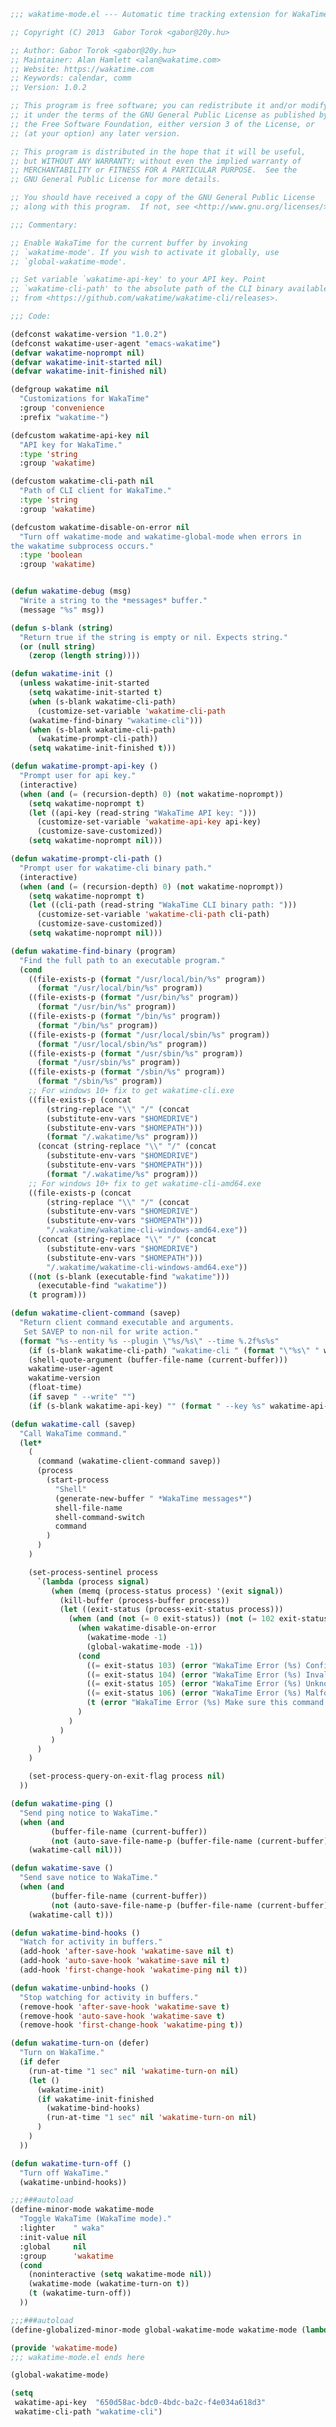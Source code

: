 #+BEGIN_SRC emacs-lisp
  ;;; wakatime-mode.el --- Automatic time tracking extension for WakaTime

  ;; Copyright (C) 2013  Gabor Torok <gabor@20y.hu>

  ;; Author: Gabor Torok <gabor@20y.hu>
  ;; Maintainer: Alan Hamlett <alan@wakatime.com>
  ;; Website: https://wakatime.com
  ;; Keywords: calendar, comm
  ;; Version: 1.0.2

  ;; This program is free software; you can redistribute it and/or modify
  ;; it under the terms of the GNU General Public License as published by
  ;; the Free Software Foundation, either version 3 of the License, or
  ;; (at your option) any later version.

  ;; This program is distributed in the hope that it will be useful,
  ;; but WITHOUT ANY WARRANTY; without even the implied warranty of
  ;; MERCHANTABILITY or FITNESS FOR A PARTICULAR PURPOSE.  See the
  ;; GNU General Public License for more details.

  ;; You should have received a copy of the GNU General Public License
  ;; along with this program.  If not, see <http://www.gnu.org/licenses/>.

  ;;; Commentary:

  ;; Enable WakaTime for the current buffer by invoking
  ;; `wakatime-mode'. If you wish to activate it globally, use
  ;; `global-wakatime-mode'.

  ;; Set variable `wakatime-api-key' to your API key. Point
  ;; `wakatime-cli-path' to the absolute path of the CLI binary available
  ;; from <https://github.com/wakatime/wakatime-cli/releases>.

  ;;; Code:

  (defconst wakatime-version "1.0.2")
  (defconst wakatime-user-agent "emacs-wakatime")
  (defvar wakatime-noprompt nil)
  (defvar wakatime-init-started nil)
  (defvar wakatime-init-finished nil)

  (defgroup wakatime nil
    "Customizations for WakaTime"
    :group 'convenience
    :prefix "wakatime-")

  (defcustom wakatime-api-key nil
    "API key for WakaTime."
    :type 'string
    :group 'wakatime)

  (defcustom wakatime-cli-path nil
    "Path of CLI client for WakaTime."
    :type 'string
    :group 'wakatime)

  (defcustom wakatime-disable-on-error nil
    "Turn off wakatime-mode and wakatime-global-mode when errors in
  the wakatime subprocess occurs."
    :type 'boolean
    :group 'wakatime)


  (defun wakatime-debug (msg)
    "Write a string to the *messages* buffer."
    (message "%s" msg))

  (defun s-blank (string)
    "Return true if the string is empty or nil. Expects string."
    (or (null string)
      (zerop (length string))))

  (defun wakatime-init ()
    (unless wakatime-init-started
      (setq wakatime-init-started t)
      (when (s-blank wakatime-cli-path)
        (customize-set-variable 'wakatime-cli-path
      (wakatime-find-binary "wakatime-cli")))
      (when (s-blank wakatime-cli-path)
        (wakatime-prompt-cli-path))
      (setq wakatime-init-finished t)))

  (defun wakatime-prompt-api-key ()
    "Prompt user for api key."
    (interactive)
    (when (and (= (recursion-depth) 0) (not wakatime-noprompt))
      (setq wakatime-noprompt t)
      (let ((api-key (read-string "WakaTime API key: ")))
        (customize-set-variable 'wakatime-api-key api-key)
        (customize-save-customized))
      (setq wakatime-noprompt nil)))

  (defun wakatime-prompt-cli-path ()
    "Prompt user for wakatime-cli binary path."
    (interactive)
    (when (and (= (recursion-depth) 0) (not wakatime-noprompt))
      (setq wakatime-noprompt t)
      (let ((cli-path (read-string "WakaTime CLI binary path: ")))
        (customize-set-variable 'wakatime-cli-path cli-path)
        (customize-save-customized))
      (setq wakatime-noprompt nil)))

  (defun wakatime-find-binary (program)
    "Find the full path to an executable program."
    (cond
      ((file-exists-p (format "/usr/local/bin/%s" program))
        (format "/usr/local/bin/%s" program))
      ((file-exists-p (format "/usr/bin/%s" program))
        (format "/usr/bin/%s" program))
      ((file-exists-p (format "/bin/%s" program))
        (format "/bin/%s" program))
      ((file-exists-p (format "/usr/local/sbin/%s" program))
        (format "/usr/local/sbin/%s" program))
      ((file-exists-p (format "/usr/sbin/%s" program))
        (format "/usr/sbin/%s" program))
      ((file-exists-p (format "/sbin/%s" program))
        (format "/sbin/%s" program))
      ;; For windows 10+ fix to get wakatime-cli.exe
      ((file-exists-p (concat
          (string-replace "\\" "/" (concat
          (substitute-env-vars "$HOMEDRIVE")
          (substitute-env-vars "$HOMEPATH")))
          (format "/.wakatime/%s" program)))
        (concat (string-replace "\\" "/" (concat
          (substitute-env-vars "$HOMEDRIVE")
          (substitute-env-vars "$HOMEPATH")))
          (format "/.wakatime/%s" program)))
      ;; For windows 10+ fix to get wakatime-cli-amd64.exe
      ((file-exists-p (concat
          (string-replace "\\" "/" (concat
          (substitute-env-vars "$HOMEDRIVE")
          (substitute-env-vars "$HOMEPATH")))
          "/.wakatime/wakatime-cli-windows-amd64.exe"))
        (concat (string-replace "\\" "/" (concat
          (substitute-env-vars "$HOMEDRIVE")
          (substitute-env-vars "$HOMEPATH")))
          "/.wakatime/wakatime-cli-windows-amd64.exe"))
      ((not (s-blank (executable-find "wakatime")))
        (executable-find "wakatime"))
      (t program)))

  (defun wakatime-client-command (savep)
    "Return client command executable and arguments.
     Set SAVEP to non-nil for write action."
    (format "%s--entity %s --plugin \"%s/%s\" --time %.2f%s%s"
      (if (s-blank wakatime-cli-path) "wakatime-cli " (format "\"%s\" " wakatime-cli-path))
      (shell-quote-argument (buffer-file-name (current-buffer)))
      wakatime-user-agent
      wakatime-version
      (float-time)
      (if savep " --write" "")
      (if (s-blank wakatime-api-key) "" (format " --key %s" wakatime-api-key))))

  (defun wakatime-call (savep)
    "Call WakaTime command."
    (let*
      (
        (command (wakatime-client-command savep))
        (process
          (start-process
            "Shell"
            (generate-new-buffer " *WakaTime messages*")
            shell-file-name
            shell-command-switch
            command
          )
        )
      )

      (set-process-sentinel process
        `(lambda (process signal)
           (when (memq (process-status process) '(exit signal))
             (kill-buffer (process-buffer process))
             (let ((exit-status (process-exit-status process)))
               (when (and (not (= 0 exit-status)) (not (= 102 exit-status)))
                 (when wakatime-disable-on-error
                   (wakatime-mode -1)
                   (global-wakatime-mode -1))
                 (cond
                   ((= exit-status 103) (error "WakaTime Error (%s) Config file parse error. Check your ~/.wakatime.cfg file." exit-status))
                   ((= exit-status 104) (error "WakaTime Error (%s) Invalid API Key. Set your api key with: (custom-set-variables '(wakatime-api-key \"XXXX\"))" exit-status))
                   ((= exit-status 105) (error "WakaTime Error (%s) Unknown wakatime-cli error. Please check your ~/.wakatime.log file and open a new issue at https://github.com/wakatime/wakatime-mode" exit-status))
                   ((= exit-status 106) (error "WakaTime Error (%s) Malformed heartbeat error. Please check your ~/.wakatime.log file and open a new issue at https://github.com/wakatime/wakatime-mode" exit-status))
                   (t (error "WakaTime Error (%s) Make sure this command runs in a Terminal: %s" exit-status (wakatime-client-command nil)))
                 )
               )
             )
           )
        )
      )

      (set-process-query-on-exit-flag process nil)
    ))

  (defun wakatime-ping ()
    "Send ping notice to WakaTime."
    (when (and
           (buffer-file-name (current-buffer))
           (not (auto-save-file-name-p (buffer-file-name (current-buffer)))))
      (wakatime-call nil)))

  (defun wakatime-save ()
    "Send save notice to WakaTime."
    (when (and
           (buffer-file-name (current-buffer))
           (not (auto-save-file-name-p (buffer-file-name (current-buffer)))))
      (wakatime-call t)))

  (defun wakatime-bind-hooks ()
    "Watch for activity in buffers."
    (add-hook 'after-save-hook 'wakatime-save nil t)
    (add-hook 'auto-save-hook 'wakatime-save nil t)
    (add-hook 'first-change-hook 'wakatime-ping nil t))

  (defun wakatime-unbind-hooks ()
    "Stop watching for activity in buffers."
    (remove-hook 'after-save-hook 'wakatime-save t)
    (remove-hook 'auto-save-hook 'wakatime-save t)
    (remove-hook 'first-change-hook 'wakatime-ping t))

  (defun wakatime-turn-on (defer)
    "Turn on WakaTime."
    (if defer
      (run-at-time "1 sec" nil 'wakatime-turn-on nil)
      (let ()
        (wakatime-init)
        (if wakatime-init-finished
          (wakatime-bind-hooks)
          (run-at-time "1 sec" nil 'wakatime-turn-on nil)
        )
      )
    ))

  (defun wakatime-turn-off ()
    "Turn off WakaTime."
    (wakatime-unbind-hooks))

  ;;;###autoload
  (define-minor-mode wakatime-mode
    "Toggle WakaTime (WakaTime mode)."
    :lighter    " waka"
    :init-value nil
    :global     nil
    :group      'wakatime
    (cond
      (noninteractive (setq wakatime-mode nil))
      (wakatime-mode (wakatime-turn-on t))
      (t (wakatime-turn-off))
    ))

  ;;;###autoload
  (define-globalized-minor-mode global-wakatime-mode wakatime-mode (lambda () (wakatime-mode 1)))

  (provide 'wakatime-mode)
  ;;; wakatime-mode.el ends here

#+END_SRC

#+RESULTS:
: wakatime-mode

#+BEGIN_SRC emacs-lisp
  (global-wakatime-mode)

  (setq
   wakatime-api-key  "650d58ac-bdc0-4bdc-ba2c-f4e034a618d3"
   wakatime-cli-path "wakatime-cli")
#+END_SRC

#+RESULTS:
: t
